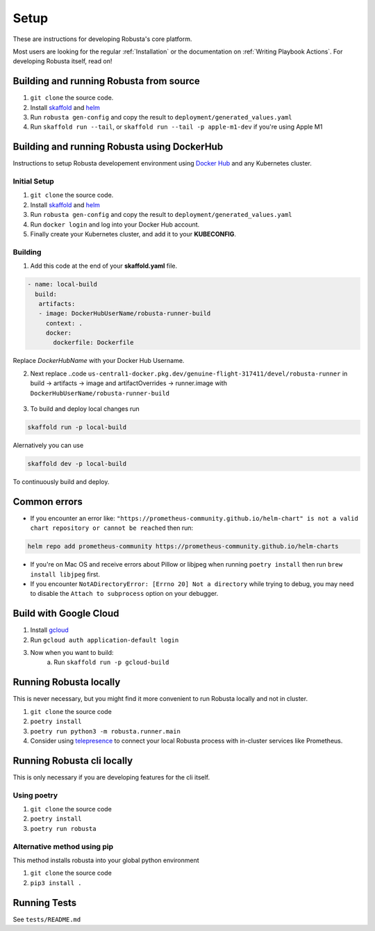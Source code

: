 Setup
==================

These are instructions for developing Robusta's core platform.


Most users are looking for the regular :ref:`Installation` or the documentation on :ref:`Writing Playbook Actions`. 
For developing Robusta itself, read on!

Building and running Robusta from source
^^^^^^^^^^^^^^^^^^^^^^^^^^^^^^^^^^^^^^^^^^^^^^^^^^^^^^^^
1. ``git clone`` the source code.
2. Install `skaffold <https://skaffold.dev/>`_ and `helm <https://helm.sh/>`_
3. Run ``robusta gen-config`` and copy the result to ``deployment/generated_values.yaml``
4. Run ``skaffold run --tail``, or ``skaffold run --tail -p apple-m1-dev`` if you're using Apple M1

Building and running Robusta using DockerHub
^^^^^^^^^^^^^^^^^^^^^^^^^^^^^^^^^^^^^^^^^^^^

Instructions to setup Robusta developement environment using `Docker Hub <https://hub.docker.com/>`_ and any Kubernetes cluster.

Initial Setup
-------------
1. ``git clone`` the source code.
2. Install `skaffold <https://skaffold.dev/>`_ and `helm <https://helm.sh/>`_
3. Run ``robusta gen-config`` and copy the result to ``deployment/generated_values.yaml``
4. Run ``docker login`` and log into your Docker Hub account.
5. Finally create your Kubernetes cluster, and add it to your **KUBECONFIG**.

Building
---------------
1. Add this code at the end of your **skaffold.yaml** file.

.. code-block:: yaml

   - name: local-build
     build:
      artifacts:
      - image: DockerHubUserName/robusta-runner-build
        context: .
        docker:
          dockerfile: Dockerfile

Replace `DockerHubName` with your Docker Hub Username.

2. Next replace  ..code ``us-central1-docker.pkg.dev/genuine-flight-317411/devel/robusta-runner`` in build -> artifacts -> image and  artifactOverrides -> runner.image with ``DockerHubUserName/robusta-runner-build``

 .. image:: /images/local_dev_setup_skaffold.png
              :width: 600
              :align: center

3. To build and deploy local changes run

.. code-block:: bash

  skaffold run -p local-build

Alernatively you can use 

.. code-block:: bash

  skaffold dev -p local-build 

To continuously build and deploy. 

Common errors
^^^^^^^^^^^^^
* If you encounter an error like: ``"https://prometheus-community.github.io/helm-chart" is not a valid chart repository or cannot be reached`` then run:

.. code-block:: bash

    helm repo add prometheus-community https://prometheus-community.github.io/helm-charts

* If you're on Mac OS and receive errors about Pillow or libjpeg when running ``poetry install`` then run ``brew install libjpeg`` first.

* If you encounter ``NotADirectoryError: [Errno 20] Not a directory`` while trying to debug, you may need to disable the ``Attach to subprocess`` option on your debugger.

Build with Google Cloud
^^^^^^^^^^^^^^^^^^^^^^^^^^^^^^^^^^^^^^^^^^^^^^^^^^^^^^^^

1. Install `gcloud <https://cloud.google.com/sdk/docs/install/>`_
2. Run ``gcloud auth application-default login``
3. Now when you want to build:
    a. Run ``skaffold run -p gcloud-build``

Running Robusta locally
^^^^^^^^^^^^^^^^^^^^^^^^^^^^^^^^^^^^^^^^^^^^^^^^^^^^^^^^

This is never necessary, but you might find it more convenient to run Robusta locally and not in cluster.

1. ``git clone`` the source code
2. ``poetry install``
3. ``poetry run python3 -m robusta.runner.main``
4. Consider using `telepresence <https://www.telepresence.io/>`_ to connect your local Robusta process with in-cluster services like Prometheus.

Running Robusta cli locally
^^^^^^^^^^^^^^^^^^^^^^^^^^^^
This is only necessary if you are developing features for the cli itself.

Using poetry
----------------
1. ``git clone`` the source code
2. ``poetry install``
3. ``poetry run robusta``

Alternative method using pip
-----------------------------

This method installs robusta into your global python environment

1. ``git clone`` the source code
2. ``pip3 install .``

Running Tests
^^^^^^^^^^^^^^^^^^^^
See ``tests/README.md``
